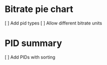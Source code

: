 * Bitrate pie chart
  [ ] Add pid types
  [ ] Allow different bitrate units

* PID summary
  [ ] Add PIDs with sorting
